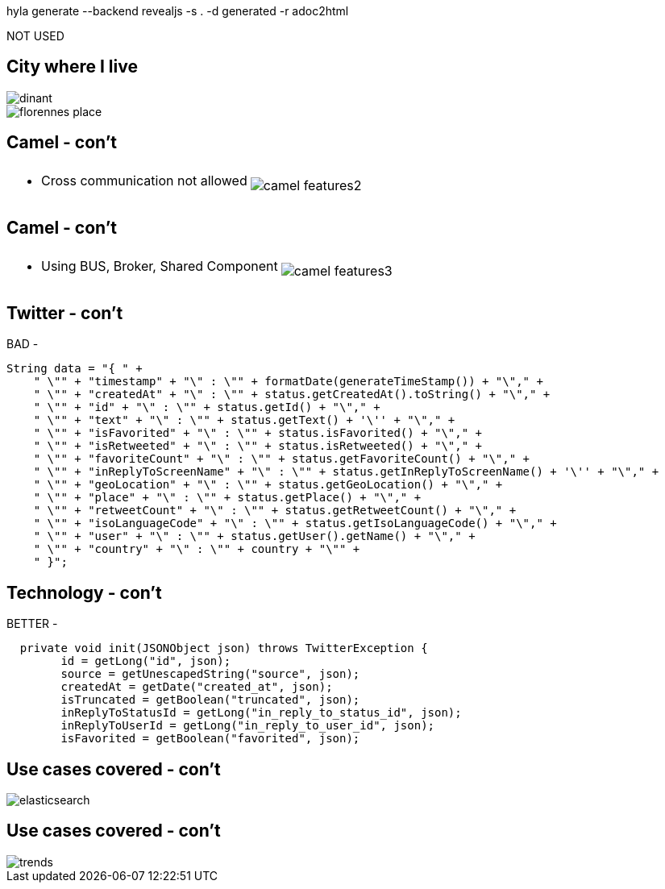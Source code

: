 hyla generate --backend revealjs -s . -d generated -r adoc2html

NOT USED

// *********************************
== City where I live

image::dinant.jpeg[float="left"]
image::florennes-place.jpg[]


// *********************************
== Camel - con't

[cols="45,65"]
|===
| .2+|image:camel/camel-features2.png[]
a| * Cross communication not allowed |
|===

// *********************************
== Camel - con't

[cols="45,65"]
|===
| .2+|image:camel/camel-features3.png[]
a| * Using BUS, Broker, Shared Component |
|===


// *********************************
== Twitter - con't

BAD - +++&nbsp;<i class="fa fa-frown-o"></i>&nbsp;+++

[source, java]
----
String data = "{ " +
    " \"" + "timestamp" + "\" : \"" + formatDate(generateTimeStamp()) + "\"," +
    " \"" + "createdAt" + "\" : \"" + status.getCreatedAt().toString() + "\"," +
    " \"" + "id" + "\" : \"" + status.getId() + "\"," +
    " \"" + "text" + "\" : \"" + status.getText() + '\'' + "\"," +
    " \"" + "isFavorited" + "\" : \"" + status.isFavorited() + "\"," +
    " \"" + "isRetweeted" + "\" : \"" + status.isRetweeted() + "\"," +
    " \"" + "favoriteCount" + "\" : \"" + status.getFavoriteCount() + "\"," +
    " \"" + "inReplyToScreenName" + "\" : \"" + status.getInReplyToScreenName() + '\'' + "\"," +
    " \"" + "geoLocation" + "\" : \"" + status.getGeoLocation() + "\"," +
    " \"" + "place" + "\" : \"" + status.getPlace() + "\"," +
    " \"" + "retweetCount" + "\" : \"" + status.getRetweetCount() + "\"," +
    " \"" + "isoLanguageCode" + "\" : \"" + status.getIsoLanguageCode() + "\"," +
    " \"" + "user" + "\" : \"" + status.getUser().getName() + "\"," +
    " \"" + "country" + "\" : \"" + country + "\"" +
    " }";
----

// *********************************
== Technology - con't

BETTER - +++&nbsp;<i class="fa fa-smile-o"></i>&nbsp;+++

[source, java]
----
  private void init(JSONObject json) throws TwitterException {
  	id = getLong("id", json);
  	source = getUnescapedString("source", json);
  	createdAt = getDate("created_at", json);
  	isTruncated = getBoolean("truncated", json);
  	inReplyToStatusId = getLong("in_reply_to_status_id", json);
  	inReplyToUserId = getLong("in_reply_to_user_id", json);
  	isFavorited = getBoolean("favorited", json);
----


// *********************************
== Use cases covered - con't

image::fuse/elasticsearch.png[]

// *********************************
== Use cases covered - con't

image::fuse/trends.png[]